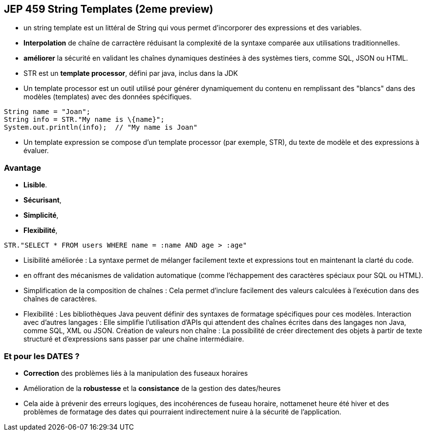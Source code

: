 
== JEP 459 String Templates (2eme preview)


[.notes]
--
* un string template est un littéral de String qui vous permet d’incorporer des expressions et des variables.
--

[.step]
* *Interpolation* de chaîne de carractère réduisant la complexité de la syntaxe comparée aux utilisations traditionnelles.
* *améliorer* la sécurité en validant les chaînes dynamiques destinées à des systèmes tiers, comme SQL, JSON ou HTML.
* STR est un *template processor*, défini par java, inclus dans la JDK

[.notes]
--
* Un template processor est un outil utilisé pour générer dynamiquement du contenu en remplissant des "blancs"
dans des modèles (templates) avec des données spécifiques.
--

[source, java]
----
String name = "Joan";
String info = STR."My name is \{name}";
System.out.println(info);  // "My name is Joan"
----

[.notes]
--
* Un template expression se compose d'un template processor (par exemple, STR), du texte de modèle et des expressions à évaluer.
--

=== Avantage
[.step]
* *Lisible*.
* *Sécurisant*,
* *Simplicité*,
* *Flexibilité*,


[source, java]
----
STR."SELECT * FROM users WHERE name = :name AND age > :age"
----

[.notes]
--
* Lisibilité améliorée : La syntaxe permet de mélanger facilement texte et expressions tout en maintenant la clarté du code.
* en offrant des mécanismes de validation automatique (comme l'échappement des caractères spéciaux pour SQL ou HTML).
* Simplification de la composition de chaînes : Cela permet d'inclure facilement des valeurs calculées à l'exécution dans des chaînes de caractères.
* Flexibilité : Les bibliothèques Java peuvent définir des syntaxes de formatage spécifiques pour ces modèles.
Interaction avec d'autres langages : Elle simplifie l'utilisation d'APIs qui attendent des chaînes écrites dans des langages non Java, comme SQL, XML ou JSON.
Création de valeurs non chaîne : La possibilité de créer directement des objets à partir de texte structuré et d'expressions sans passer par une chaîne intermédiaire.
--

=== Et pour les DATES ?
[.step]
* *Correction* des problèmes liés à la manipulation des fuseaux horaires
* Amélioration de la *robustesse* et la *consistance* de la gestion des dates/heures

[.notes]
--
* Cela aide à prévenir des erreurs logiques, des incohérences de fuseau horaire, nottamenet heure été hiver
et des problèmes de formatage des dates qui pourraient indirectement nuire à la sécurité de l'application.
--

